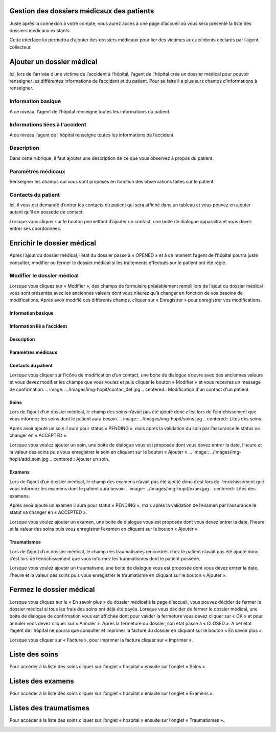 
Gestion des dossiers médicaux des patients
==========================================
Juste après la connexion à votre compte, vous aurez accès à une page d’accueil où vous sera présenté la liste des dossiers médicaux existants.

.. image:: ../Images/img-hopit/accue_hop.jpg
    :name: Page d'accueil agent hopital.
.. centered:: Page d'accueil agent hopital.

Cette interface lui permettra d’ajouter des dossiers médicaux pour lier des victimes aux accidents déclarés par l’agent collecteur.

Ajouter un dossier médical
==========================
Ici, lors de l’arrivée d’une victime de l’accident à l’hôpital, l’agent de l’hôpital crée un dossier médical pour pouvoir renseigner les différentes informations de l’accident et du patient. Pour se faire il a plusieurs champs d’informations à renseigner.

Information basique
-------------------
A ce niveau, l’agent de l’hôpital renseigne toutes les informations du patient.

.. image:: ../Images/img-hopit/ajouter_dos.jpg
.. centered:: Informations basique.

Informations liées à l'accident
-------------------------------
A ce niveau l’agent de l’hôpital renseigne toutes les informations de l’accident.

.. image:: ../Images/img-hopit/acc_inf.jpg
.. centered:: Informations liées à l'accident.

Description
-----------
Dans cette rubrique, il faut ajouter une description de ce que vous observez à propos du patient.

.. image:: ../Images/img-hopit/desc.jpg
.. centered:: Description.

Paramètres médicaux
-------------------
Renseigner les champs qui vous sont proposés en fonction des observations faites sur le patient.

.. image:: ../Images/img-hopit/param.jpg
.. centered:: Paramètres médicaux.

Contacts du patient
-------------------
Ici, il vous est demandé d’entrer les contacts du patient qui sera affiché dans un tableau et vous pouvez en ajouter autant qu’il en possède de contact.

.. image:: ../Images/img-hopit/contac.jpg
.. centered:: Contact du patient.

Lorsque vous cliquer sur le bouton permettant d’ajouter un contact, une boite de dialogue apparaitra et vous devez entrer ses coordonnées.

.. image:: ../Images/img-hopit/add_con.jpg
.. centered:: Ajouter un nouveau contact.

Enrichir le dossier médical
===========================
Après l’ajout du dossier médical, l’état du dossier passe à « OPENED » et à ce moment l’agent de l’hôpital pourra juste consulter, modifier ou fermer le dossier médical si les traitements effectués sur le patient ont été réglé.

.. image:: ../Images/img-hopit/en_savo.jpg
.. centered::  En savoir plus.

Modifier le dossier médical
---------------------------
Lorsque vous cliquez sur « Modifier », des champs de formulaire préalablement rempli
lors de l’ajout du dossier médical vous sont présentés avec les anciennes valeurs dont vous
n’aurez qu’à changer en fonction de vos besoins de modifications. Après avoir modifié ces
différents champs, cliquer sur « Enregistrer » pour enregistrer vos modifications.

.. image:: ../Images/img-hopit/modi.jpg
.. centered:: Modification d'un dossier médical.

Information basique
~~~~~~~~~~~~~~~~~~~

.. image:: ../Images/img-hopit/base_mofi.jpg
.. centered:: Modification des informations basiques.

Information lié a l’accident
~~~~~~~~~~~~~~~~~~~~~~~~~~~~
.. image:: ../Images/img-hopit/acc_modif.jpg
.. centered:: Modification des informations de l’accident.

Description
~~~~~~~~~~~
.. image:: ../Images/img-hopit/desc_modif.jpg
.. centered:: Modification de la description.

Paramètres médicaux
~~~~~~~~~~~~~~~~~~~
.. image:: ../Images/img-hopit/param_modif.jpg
.. centered:: Modification des paramètres médicaux.

Contacts du patient
~~~~~~~~~~~~~~~~~~~
.. image:: ../Images/img-hopit/contac_modif.jpg
.. centered:: Modification des contacts du patient.

Lorsque vous cliquer sur l’icône de modification d’un contact, une boite de dialogue s’ouvre avec des anciennes valeurs et vous devez modifier les champs que vous voulez et puis cliquer le bouton « Modifier » et vous recevrez un message de confirmation.
.. image:: ../Images/img-hopit/contac_det.jpg
.. centered:: Modification d'un contact d'un patient.

Soins
~~~~~
Lors de l’ajout d’un dossier médical, le champ des soins n’avait pas été ajouté donc c’est lors de l’enrichissement que vous informez les soins dont le patient aura besoin.
.. image:: ../Images/img-hopit/soins.jpg
.. centered:: Lites des soins.

Après avoir ajouté un soin il aura pour status « PENDING », mais après la validation du soin par l’assurance le status va changer en « ACCEPTED ».
		
Lorsque vous voulez ajouter un soin, une boite de dialogue vous est proposée dont vous devez entrer la date, l’heure et la valeur des soins puis vous enregistrer le soin en cliquant sur le bouton « Ajouter ».
.. image:: ../Images/img-hopit/add_soin.jpg
.. centered:: Ajouter un soin.

Examens
~~~~~~~
Lors de l’ajout d’un dossier médical, le champ des examens n’avait pas été ajouté donc c’est lors de l’enrichissement que vous informez les examens dont le patient aura besoin
.. image:: ../Images/img-hopit/exam.jpg
.. centered:: Lites des examens.

Après avoir ajouté un examen il aura pour statut « PENDING », mais après la validation de l’examen par l’assurance le statut va changer en « ACCEPTED ».

Lorsque vous voulez ajouter un examen, une boite de dialogue vous est proposée
dont vous devez entrer la date, l’heure et la valeur des soins puis vous enregistrer
l’examen en cliquant sur le bouton « Ajouter ».

.. image:: ../Images/img-hopit/add_soin.jpg
.. centered:: Ajouter un examen.

Traumatismes
~~~~~~~~~~~~
Lors de l’ajout d’un dossier médical, le champ des traumatismes rencontrés chez le
patient n’avait pas été ajouté donc c’est lors de l’enrichissement que vous informez
les traumatismes dont le patient possède.

.. image:: ../Images/img-hopit/Traula.jpg
.. centered:: Lites des examens.

Lorsque vous voulez ajouter un traumatisme, une boite de dialogue vous est proposée dont vous devez entrer la date, l’heure et la valeur des soins puis vous enregistrer le traumatisme en cliquant sur le bouton « Ajouter ».

.. image:: ../Images/img-hopit/add_soin.jpg
.. centered:: Ajouter un traumatisme.

Fermez le dossier médical
=========================
Lorsque vous cliquez sur le « En savoir plus » du dossier médical à la page d’accueil, vous
pouvez décider de fermer le dossier médical si tous les frais des soins ont déjà été payés.
Lorsque vous décider de fermer le dossier médical, une boite de dialogue de confirmation
vous est affichée dont pour valider la fermeture vous devez cliquer sur « OK » et pour
annuler vous devez cliquer sur « Annuler ». Après la fermeture du dossier, son état passe
à « CLOSED ». A cet état l’agent de l’hôpital ne pourra que consulter et imprimer la
facture du dossier en cliquant sur le bouton « En savoir plus ».

.. image:: ../Images/img-hopit/close.jpg
.. centered:: Dossiers médicaux fermés.

Lorsque vous cliquer sur « Facture », pour imprimer la facture cliquer sur « Imprimer ».

.. image:: ../Images/img-hopit/fact.jpg
.. centered:: Factures d’un dossier médical fermé.

Liste des soins
================
Pour accéder à la liste des soins cliquer sur l’onglet « hospital » ensuite sur l’onglet « Soins ».

.. image:: ../Images/img-hopit/soin.jpg
.. centered:: Listes de tous les soins disponibles dans le centre.

Listes des examens
==================
Pour accéder à la liste des soins cliquer sur l’onglet « hospital » ensuite sur l’onglet « Examens ».

.. image:: ../Images/img-hopit/exame.jpg
.. centered:: Listes de tous les examens.

Listes des traumatismes
=======================
Pour accéder à la liste des soins cliquer sur l’onglet « hospital » ensuite sur l’onglet « Traumatismes ».

.. image:: ../Images/img-hopit/Trauma.jpg
.. centered:: Listes de tous les traumatismes.
